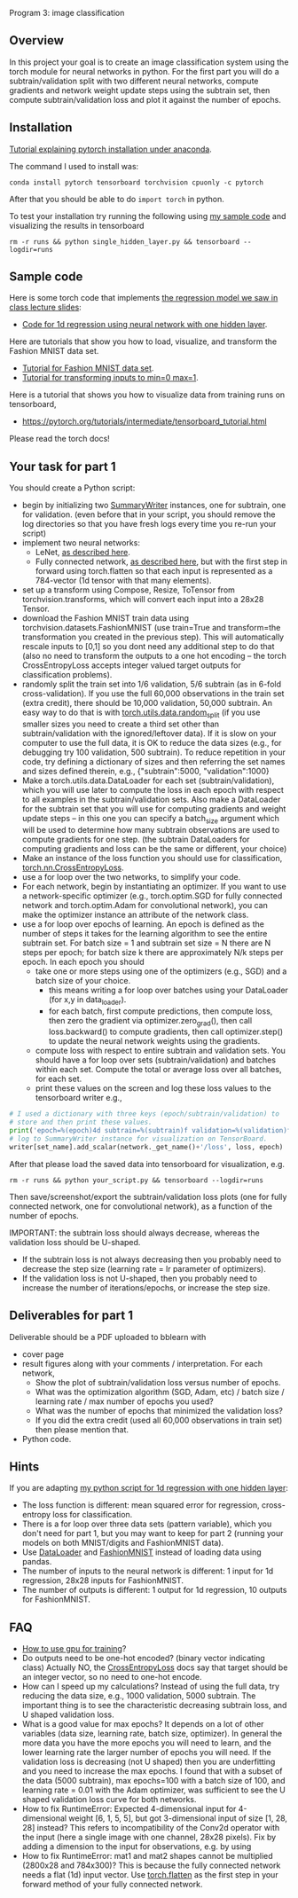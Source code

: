 Program 3: image classification

** Overview

In this project your goal is to create an image classification system
using the torch module for neural networks in python. For the first
part you will do a subtrain/validation split with two different neural
networks, compute gradients and network weight update steps using the
subtrain set, then compute subtrain/validation loss and plot it
against the number of epochs.

** Installation

[[http://bartek-blog.github.io/python/pytorch/conda/2018/11/12/install-pytorch-with-conda.html][Tutorial explaining pytorch installation under anaconda]]. 

The command I used to install was:

#+begin_src shell-script
conda install pytorch tensorboard torchvision cpuonly -c pytorch
#+end_src

After that you should be able to do =import torch= in python.

To test your installation try running the following using [[file:single_hidden_layer.py][my sample
code]] and visualizing the results in tensorboard

#+begin_src shell-script
rm -r runs && python single_hidden_layer.py && tensorboard --logdir=runs
#+end_src

** Sample code

Here is some torch code that implements [[https://raw.githubusercontent.com/tdhock/2020-yiqi-summer-school/master/slides.pdf][the regression model we saw in
class lecture slides]]:
- [[file:single_hidden_layer.py][Code for 1d regression using neural network with one hidden layer]].

Here are tutorials that show you how to load, visualize, and transform
the Fashion MNIST data set.
- [[https://pytorch.org/tutorials/beginner/basics/data_tutorial.html][Tutorial for Fashion MNIST data set]].
- [[https://pytorch.org/tutorials/beginner/basics/transforms_tutorial.html][Tutorial for transforming inputs to min=0 max=1]].

Here is a tutorial that shows you how to visualize data from training
runs on tensorboard,
- [[https://pytorch.org/tutorials/intermediate/tensorboard_tutorial.html]]

Please read the torch docs!

** Your task for part 1

You should create a Python script:
- begin by initializing two [[https://pytorch.org/docs/stable/tensorboard.html?highlight=summarywriter#torch.utils.tensorboard.writer.SummaryWriter][SummaryWriter]] instances, one for subtrain,
  one for validation. (even before that in your script, you should
  remove the log directories so that you have fresh logs every time
  you re-run your script)
- implement two neural networks:
  - LeNet, [[https://www.bigrabbitdata.com/pytorch-10-mnist-with-convolutional-neural-network/][as described here]]. 
  - Fully connected network, [[https://www.bigrabbitdata.com/pytorch-8-image-recognition-mnist-datasets-multiclass-classification/][as described here]], but with the first
    step in forward using torch.flatten so that each input is
    represented as a 784-vector (1d tensor with that many elements).
- set up a transform using Compose, Resize, ToTensor from
  torchvision.transforms, which will convert each input into a 28x28
  Tensor.
- download the Fashion MNIST train data using
  torchvision.datasets.FashionMNIST (use train=True and transform=the
  transformation you created in the previous step). This will
  automatically rescale inputs to [0,1] so you dont need any
  additional step to do that (also no need to transform the outputs to
  a one hot encoding -- the torch CrossEntropyLoss accepts integer
  valued target outputs for classification problems).
- randomly split the train set into 1/6 validation, 5/6 subtrain (as
  in 6-fold cross-validation). If you use the full 60,000 observations
  in the train set (extra credit), there should be 10,000 validation,
  50,000 subtrain. An easy way to do that is with
  [[https://pytorch.org/docs/stable/data.html][torch.utils.data.random_split]] (if you use smaller sizes you need to
  create a third set other than subtrain/validation with the
  ignored/leftover data). If it is slow on your computer to use the
  full data, it is OK to reduce the data sizes (e.g., for debugging
  try 100 validation, 500 subtrain). To reduce repetition in your
  code, try defining a dictionary of sizes and then referring the set
  names and sizes defined therein, e.g., {"subtrain":5000,
  "validation":1000}
- Make a torch.utils.data.DataLoader for each set
  (subtrain/validation), which you will use later to compute the loss
  in each epoch with respect to all examples in the
  subtrain/validation sets. Also make a DataLoader for the subtrain
  set that you will use for computing gradients and weight update
  steps -- in this one you can specify a batch_size argument which
  will be used to determine how many subtrain observations are used to
  compute gradients for one step. (the subtrain DataLoaders for
  computing gradients and loss can be the same or different, your
  choice)
- Make an instance of the loss function you should use for
  classification, [[https://pytorch.org/docs/stable/generated/torch.nn.CrossEntropyLoss.html?highlight=crossentropy#torch.nn.CrossEntropyLoss][torch.nn.CrossEntropyLoss]].
- use a for loop over the two networks, to simplify your code. 
- For each network, begin by instantiating an optimizer. If you want
  to use a network-specific optimizer (e.g., torch.optim.SGD for fully
  connected network and torch.optim.Adam for convolutional network),
  you can make the optimizer instance an attribute of the network
  class.
- use a for loop over epochs of learning. An epoch is defined as the
  number of steps it takes for the learning algorithm to see the
  entire subtrain set. For batch size = 1 and subtrain set size = N
  there are N steps per epoch; for batch size k there are
  approximately N/k steps per epoch. In each epoch you should
  - take one or more steps using one of the optimizers (e.g., SGD) and
    a batch size of your choice.
    - this means writing a for loop over batches using your DataLoader
      (for x,y in data_loader).
    - for each batch, first compute predictions, then compute loss,
      then zero the gradient via optimizer.zero_grad(), then call
      loss.backward() to compute gradients, then call optimizer.step()
      to update the neural network weights using the gradients.
  - compute loss with respect to entire subtrain and validation
    sets. You should have a for loop over sets (subtrain/validation)
    and batches within each set. Compute the total or average loss
    over all batches, for each set. 
  - print these values on the screen and log these loss values to the
    tensorboard writer e.g.,

#+begin_src python
  # I used a dictionary with three keys (epoch/subtrain/validation) to
  # store and then print these values.
  print('epoch=%(epoch)4d subtrain=%(subtrain)f validation=%(validation)f' % loss_dict)
  # log to SummaryWriter instance for visualization on TensorBoard.
  writer[set_name].add_scalar(network._get_name()+'/loss', loss, epoch)
#+end_src

After that please load the saved data into tensorboard for
visualization, e.g.

#+begin_src shell-script
rm -r runs && python your_script.py && tensorboard --logdir=runs
#+end_src

Then save/screenshot/export the subtrain/validation loss plots (one
for fully connected network, one for convolutional network), as a
function of the number of epochs.

IMPORTANT: the subtrain loss should always decrease, whereas
the validation loss should be U-shaped.
- If the subtrain loss is not always decreasing then you probably need
  to decrease the step size (learning rate = lr parameter of
  optimizers).
- If the validation loss is not U-shaped, then you probably need to
  increase the number of iterations/epochs, or increase the step size.

** Deliverables for part 1

Deliverable should be a PDF uploaded to bblearn with
- cover page
- result figures along with your comments / interpretation. For each
  network,
  - Show the plot of subtrain/validation loss versus number of epochs.
  - What was the optimization algorithm (SGD, Adam, etc) / batch size
    / learning rate / max number of epochs you used?
  - What was the number of epochs that minimized the validation loss?
  - If you did the extra credit (used all 60,000 observations in train
    set) then please mention that.
- Python code.
  
** Hints 

If you are adapting [[file:single_hidden_layer.py][my python script for 1d regression with one
hidden layer]]:
- The loss function is different: mean squared error for regression,
  cross-entropy loss for classification.
- There is a for loop over three data sets (pattern variable), which
  you don't need for part 1, but you may want to keep for part 2
  (running your models on both MNIST/digits and FashionMNIST data).
- Use [[https://pytorch.org/docs/stable/data.html][DataLoader]] and [[https://pytorch.org/vision/0.8/datasets.html#fashion-mnist][FashionMNIST]] instead of loading data using
  pandas.
- The number of inputs to the neural network is different: 1 input for
  1d regression, 28x28 inputs for FashionMNIST.
- The number of outputs is different: 1 output for 1d regression, 10
  outputs for FashionMNIST.

** FAQ

- [[https://towardsdatascience.com/pytorch-switching-to-the-gpu-a7c0b21e8a99][How to use gpu for training]]?
- Do outputs need to be one-hot encoded? (binary vector indicating
  class) Actually NO, the [[https://pytorch.org/docs/stable/generated/torch.nn.CrossEntropyLoss.html?highlight=crossentropy#torch.nn.CrossEntropyLoss][CrossEntropyLoss]] docs say that target should
  be an integer vector, so no need to one-hot encode.
- How can I speed up my calculations? Instead of using the full data,
  try reducing the data size, e.g., 1000 validation, 5000
  subtrain. The important thing is to see the characteristic
  decreasing subtrain loss, and U shaped validation loss.
- What is a good value for max epochs? It depends on a lot of other
  variables (data size, learning rate, batch size, optimizer). In
  general the more data you have the more epochs you will need to
  learn, and the lower learning rate the larger number of epochs you
  will need. If the validation loss is decreasing (not U shaped) then
  you are underfitting and you need to increase the max epochs. I
  found that with a subset of the data (5000 subtrain), max epochs=100
  with a batch size of 100, and learning rate = 0.01 with the Adam
  optimizer, was sufficient to see the U shaped validation loss curve
  for both networks.
- How to fix RuntimeError: Expected 4-dimensional input for
  4-dimensional weight [6, 1, 5, 5], but got 3-dimensional input of
  size [1, 28, 28] instead? This refers to incompatibility of the
  Conv2d operator with the input (here a single image with one
  channel, 28x28 pixels). Fix by adding a dimension to the input for
  observations, e.g. by using
- How to fix RuntimeError: mat1 and mat2 shapes cannot be multiplied
  (2800x28 and 784x300)? This is because the fully connected network
  needs a flat (1d) input vector. Use [[https://pytorch.org/docs/stable/generated/torch.flatten.html][torch.flatten]] as the first step
  in your forward method of your fully connected network.
